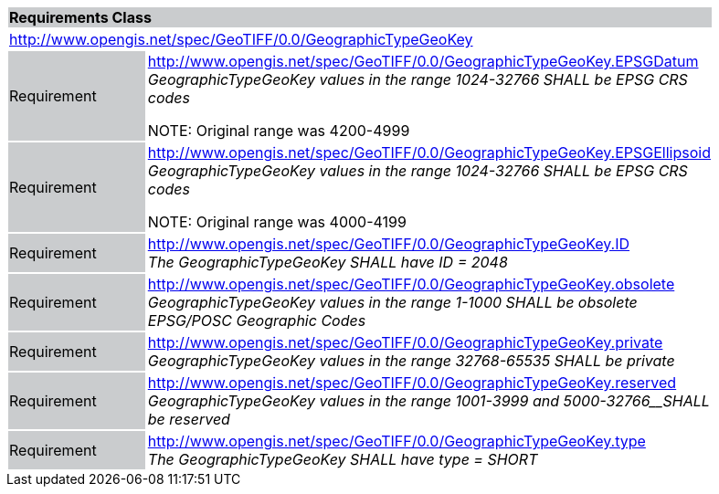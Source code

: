 [cols="1,4",width="90%"]
|===
2+|*Requirements Class* {set:cellbgcolor:#CACCCE}
2+|http://www.opengis.net/spec/GeoTIFF/0.0/GeographicTypeGeoKey 
{set:cellbgcolor:#FFFFFF}

|Requirement {set:cellbgcolor:#CACCCE}
|http://www.opengis.net/spec/GeoTIFF/0.0/GeographicTypeGeoKey.EPSGDatum +
_GeographicTypeGeoKey values in the range_ _1024-32766 SHALL be EPSG CRS codes_

NOTE: Original range was 4200-4999

{set:cellbgcolor:#FFFFFF}

|Requirement {set:cellbgcolor:#CACCCE}
|http://www.opengis.net/spec/GeoTIFF/0.0/GeographicTypeGeoKey.EPSGEllipsoid +
_GeographicTypeGeoKey values in the range_ _1024-32766 SHALL be EPSG CRS codes_

NOTE: Original range was 4000-4199 

{set:cellbgcolor:#FFFFFF}

|Requirement {set:cellbgcolor:#CACCCE}
|http://www.opengis.net/spec/GeoTIFF/0.0/GeographicTypeGeoKey.ID +
_The GeographicTypeGeoKey SHALL have ID = 2048_
{set:cellbgcolor:#FFFFFF}

|Requirement {set:cellbgcolor:#CACCCE}
|http://www.opengis.net/spec/GeoTIFF/0.0/GeographicTypeGeoKey.obsolete +
_GeographicTypeGeoKey values in the range 1-1000 SHALL be obsolete EPSG/POSC Geographic Codes_
{set:cellbgcolor:#FFFFFF}

|Requirement {set:cellbgcolor:#CACCCE}
|http://www.opengis.net/spec/GeoTIFF/0.0/GeographicTypeGeoKey.private +
_GeographicTypeGeoKey values in the range 32768-65535 SHALL be private_
{set:cellbgcolor:#FFFFFF}

|Requirement {set:cellbgcolor:#CACCCE}
|http://www.opengis.net/spec/GeoTIFF/0.0/GeographicTypeGeoKey.reserved +
_GeographicTypeGeoKey values in the range_ _1001-3999 and 5000-32766__SHALL be reserved_
{set:cellbgcolor:#FFFFFF}

|Requirement {set:cellbgcolor:#CACCCE}
|http://www.opengis.net/spec/GeoTIFF/0.0/GeographicTypeGeoKey.type +
_The GeographicTypeGeoKey SHALL have type = SHORT_
{set:cellbgcolor:#FFFFFF}
|===

